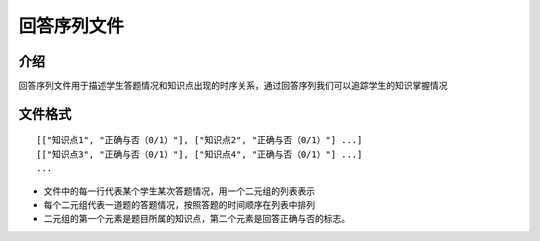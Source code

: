 回答序列文件
================

介绍
----------------
回答序列文件用于描述学生答题情况和知识点出现的时序关系，通过回答序列我们可以追踪学生的知识掌握情况

文件格式
----------------

::

    [["知识点1", "正确与否（0/1）"], ["知识点2", "正确与否（0/1）"] ...]
    [["知识点3", "正确与否（0/1）"], ["知识点4", "正确与否（0/1）"] ...]
    ...
	
* 文件中的每一行代表某个学生某次答题情况，用一个二元组的列表表示
* 每个二元组代表一道题的答题情况，按照答题的时间顺序在列表中排列
* 二元组的第一个元素是题目所属的知识点，第二个元素是回答正确与否的标志。


